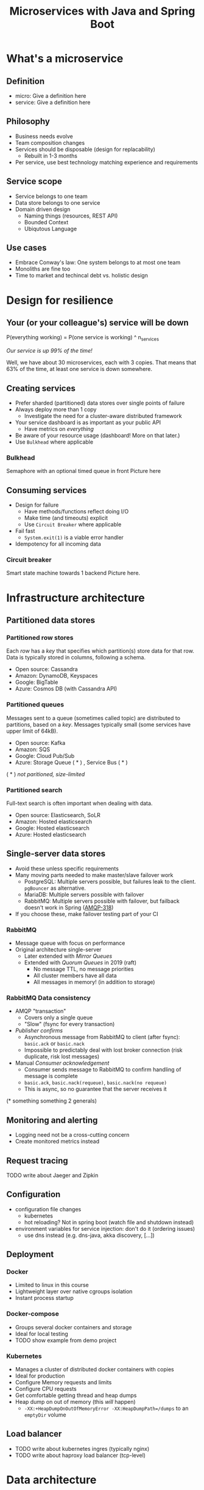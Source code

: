 #+TITLE: Microservices with Java and Spring Boot

* What's a microservice
** Definition
- micro: Give a definition here
- service: Give a definition here
** Philosophy
- Business needs evolve
- Team composition changes
- Services should be disposable (design for replacability)
  * Rebuilt in 1-3 months
- Per service, use best technology matching experience and requirements 
** Service scope
- Service belongs to one team
- Data store belongs to one service
- Domain driven design
  * Naming things (resources, REST API)
  * Bounded Context
  * Ubiqutous Language
** Use cases 
- Embrace Conway's law: One system belongs to at most one team
- Monoliths are fine too
- Time to market and techincal debt vs. holistic design

* Design for resilience
** Your (or your colleague's) service will be down
P(everything working) = P(one service is working) ^ n_services

/Our service is up 99% of the time!/

Well, we have about 30 microservices, each with 3 copies. 
That means that 63% of the time, at least one service is down somewhere.
** Creating services
- Prefer sharded (partitioned) data stores over single points of failure
- Always deploy more than 1 copy 
  * Investigate the need for a cluster-aware distributed framework
- Your service dashboard is as important as your public API
  * Have metrics on /everything/
- Be aware of your resource usage (dashboard! More on that later.)
- Use =Bulkhead= where applicable
*** Bulkhead
Semaphore with an optional timed queue in front
Picture here
** Consuming services
- Design for failure
  * Have methods/functions reflect doing I/O
  * Make time (and timeouts) explicit
  * Use =Circuit Breaker= where applicable
- Fail fast
  * =System.exit(1)= is a viable error handler
- Idempotency for all incoming data
*** Circuit breaker
Smart state machine towards 1 backend
Picture here.
* Infrastructure architecture
** Partitioned data stores
*** Partitioned row stores
Each /row/ has a /key/ that specifies which partition(s) store data for that row. Data is typically stored in columns, following a schema.

- Open source: Cassandra
- Amazon: DynamoDB, Keyspaces
- Google: BigTable
- Azure: Cosmos DB (with Cassandra API)
*** Partitioned queues
Messages sent to a queue (sometimes called topic) are distributed to partitions, based on a /key/.
Messages typically small (some services have upper limit of 64kB).

- Open source: Kafka
- Amazon: SQS
- Google: Cloud Pub/Sub
- Azure: Storage Queue ( * ) , Service Bus ( * )

( * ) /not paritioned, size-limited/
*** Partitioned search
Full-text search is often important when dealing with data.

- Open source: Elasticsearch, SoLR
- Amazon: Hosted elasticsearch
- Google: Hosted elasticsearch
- Azure: Hosted elasticsearch
** Single-server data stores
- Avoid these unless specific requirements
- Many moving parts needed to make master/slave failover work
  * PostgreSQL: Multiple servers possible, but failures leak to the client. =pgBouncer= as alternative.
  * MariaDB: Multiple servers possible with failover
  * RabbitMQ: Multiple servers possible with failover, but failback doesn't work in Spring ([[https://jira.spring.io/browse/AMQP-318][AMQP-318]]) 
- If you choose these, make failover testing part of your CI
*** RabbitMQ
- Message queue with focus on performance
- Original architecture single-server
  * Later extended with /Mirror Queues/ 
  * Extended with /Quorum Queues/ in 2019 (raft)
    + No message TTL, no message priorities
    + All cluster members have all data
    + All messages in memory! (in addition to storage)
*** RabbitMQ Data consistency
- AMQP "transaction"
  * Covers only a single queue
  * "Slow" (fsync for every transaction)
- /Publisher confirms/
  * Asynchronous message from RabbitMQ to client (after fsync): =basic.ack= or =basic.nack=
  * Impossible to predictably deal with lost broker connection (risk duplicate, risk lost messages)
- Manual /Consumer acknowledgement/
  * Consumer sends message to RabbitMQ to confirm handling of message is complete
  * =basic.ack=, =basic.nack(requeue)=, =basic.nack(no requeue)=
  * This is async, so no guarantee that the server receives it
(* something something 2 generals)
** Monitoring and alerting
- Logging need not be a cross-cutting concern
- Create monitored metrics instead
** Request tracing
TODO write about Jaeger and Zipkin
** Configuration
- configuration file changes
  * kubernetes
  * hot reloading? Not in spring boot (watch file and shutdown instead)
- environment variables for service injection: don't do it (ordering issues)
  * use dns instead (e.g. dns-java, akka discovery, [...])
** Deployment
*** Docker
- Limited to linux in this course
- Lightweight layer over native cgroups isolation
- Instant process startup
*** Docker-compose
- Groups several docker containers and storage
- Ideal for local testing
- TODO show example from demo project
*** Kubernetes
- Manages a cluster of distributed docker containers with copies
- Ideal for production
- Configure Memory requests and limits
- Configure CPU requests
- Get comfortable getting thread and heap dumps
- Heap dump on out of memory (this /will/ happen)
  * =-XX:+HeapDumpOnOutOfMemoryError -XX:HeapDumpPath=/dumps= to an =emptyDir= volume
** Load balancer
- TODO write about kubernetes ingres (typically nginx)
- TODO write about haproxy load balancer (tcp-level)
* Data architecture
** Command query responsibility segregation
- CQRS: Have two separate data models (and split your API accordingly)
  * A /command/ model, for API calls that only change data (and do not return data)
  * A /query/ model, for API calls that only return data (and do not change data)

- Builds on CQS (Command query separation). One method can only do one of two things:
  * Perform a /command/, by having side effects (and not returning a value)
  * Perform a /query/, returning a value (and not having side effects)

** Event sourcing
 - Actual event sourcing (shared data store, materialized view into relational DB or Elasticsearch)
   * Event journal part of API?

** Pitfalls
- Service codependencies
  * Keep HTTP calls one way only
  * Plugin pattern
- Nested synchronous service calls
  * Added latency and failure possiblity
  * Avoid these with event sourcing
  * Replicate data instead, or call asynchronously when possible
* Security architecture
** Service-to-service authentication
- Mutual TLS
** User-to-service authentication
- OpenID Connect
** Authorization checks
- Prefer to keep internal to service
- Replicate user memberships through event sourcing
- Synchronous calls least favourable choice
* Software architecture
** Spring Boot introduction
Intro here, present some useful abstractions (kafka?). Lots of "sensible defaults" (or "magic mystery"). Infrastructure beans
Present plain Java libraries for some of the data stores.
** Annotation vs. functional style
- Spring annotation style vs. functional style (e.g. [[https://www.exoscale.com/syslog/migrate-from-hystrix-to-resilience4j/][vavr and resiliance4j]]. JOOQ defaults to lambda transactions as well.)
   * Disadvantages of annotations: Discoverability, Composability, Testability
- Show MVC annotations vs. akka-http lambdas
- Resiliance4j also has [[https://resilience4j.readme.io/docs/getting-started-3][spring wrappers]]
** Useful modern Java features
- Lambdas (Java 8)
- Records (Java 14)
  * JOOQ was [[https://github.com/jOOQ/jOOQ/issues/10287][just]] updated with record support for POJOs (for 3.15.0)
- Type-inferrerred variables (Java 11)
** Functional programming and immutability: VAVR
TODO describe VAVR, with code
** Relational databases
*** Migration management: Flyway
TODO describe Flyway, link to code
*** Interacting with data: JOOQ
TODO describe JOOQ, link to code
** RabbitMQ
TODO make some code
*** Spring Boot RabbitMQ
- Doesn't wait for publisher confirms by default
- Can't fail application if RabbitMQ is/goes down
- Consume messages: =@RabbitListener=
  * Automatically sends =basic:ack= after method returns, or =basic:nack= 
TODO link to code
- Produce messages
* Micro service life cycle
** Development
Which dependencies to mock, which to run
** Testing
Test pyramid
Unit tests (1 second)
Component tests of one component (10 seconds)
End-to-end tests between several components (1 minute)
Smoke tests in production, periodically, including external deps (you pick timing)
** Deployment
Automated pipeline to production
Forward deploy only
Infrastructure as code
* Strategy and team dynamics
** Microservices and agile
- Embrace change
- Team visibility
- Stakeholder support
- Team(s) in same time zone as stakeholders (which includes users)
  * Distributed users? distributed team!
** Migrating your monolith
- Chainsaw anti-pattern
- Strangler pattern
- Maven modules
** Do we need a separate dev/ops team? (no)
- Automate everything (rolling production deploy)
- Deploy in the morning, monitor your dashboards
- However, "infra tooling" or "platform" team can be helpful
* Getting your service used
** Public REST API 
- RAML vs OpenAPI
  * RAML more advanced, easier to write by hand
  * OpenAPI more tooling support
- Role of an XSD in a an XML API 
- Create JSON schemas for everything
** Public developer guide
** Public service dashboard
** Stay away from API gateways

* Interesting links
https://world.hey.com/joaoqalves/disasters-i-ve-seen-in-a-microservices-world-a9137a51
https://copyconstruct.medium.com/testing-in-production-the-safe-way-18ca102d0ef1

* Notes

